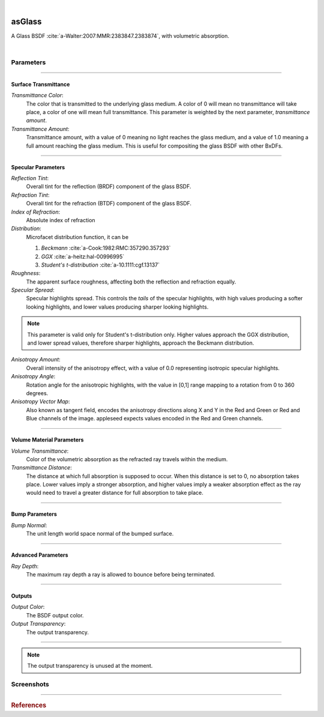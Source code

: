 .. _label_as_glass:

.. fix_img_align::

|
 
.. image:: /_images/icons/asGlass.png
   :width: 128px
   :align: left
   :height: 128px
   :alt: Glass BSDF

asGlass
*******

A Glass BSDF :cite:`a-Walter:2007:MMR:2383847.2383874`, with volumetric absorption.

|

Parameters
----------

.. bogus directive to silence warnings::

-----

Surface Transmittance
^^^^^^^^^^^^^^^^^^^^^

*Transmittance Color*:
    The color that is transmitted to the underlying glass medium. A color of 0 will mean no transmittance will take place, a color of one will mean full transmittance. This parameter is weighted by the next parameter, *transmittance amount*.

*Transmittance Amount*:
    Transmittance amount, with a value of 0 meaning no light reaches the glass medium, and a value of 1.0 meaning a full amount reaching the glass medium. This is useful for compositing the glass BSDF with other BxDFs.

-----

Specular Parameters
^^^^^^^^^^^^^^^^^^^

*Reflection Tint*:
    Overall tint for the reflection (BRDF) component of the glass BSDF.

*Refraction Tint*:
    Overall tint for the refraction (BTDF) component of the glass BSDF.  

*Index of Refraction*:
    Absolute index of refraction

*Distribution*:
    Microfacet distribution function, it can be

    1. *Beckmann* :cite:`a-Cook:1982:RMC:357290.357293`
    2. *GGX* :cite:`a-heitz:hal-00996995` 
    3. *Student's t-distribution* :cite:`a-10.1111:cgf.13137`

*Roughness*:
    The apparent surface roughness, affecting both the reflection and refraction equally.

*Specular Spread*:
    Specular highlights spread. This controls the *tails* of the specular highlights, with high values producing a softer looking highlights, and lower values producing sharper looking highlights.
    
.. note:: This parameter is valid only for Student's t-distribution only. Higher values approach the GGX distribution, and lower spread values, therefore sharper highlights, approach the Beckmann distribution.

*Anisotropy Amount*:
    Overall intensity of the anisotropy effect, with a value of 0.0 representing isotropic specular highlights.

*Anisotropy Angle*:
    Rotation angle for the anisotropic highlights, with the value in [0,1] range mapping to a rotation from 0 to 360 degrees.

*Anisotropy Vector Map*:
    Also known as tangent field, encodes the anisotropy directions along X and Y in the Red and Green or Red and Blue channels of the image. appleseed expects values encoded in the Red and Green channels.

-----

Volume Material Parameters
^^^^^^^^^^^^^^^^^^^^^^^^^^

*Volume Transmittance*:
    Color of the volumetric absorption as the refracted ray travels within the medium.

*Transmittance Distance*:
    The distance at which full absorption is supposed to occur. When this distance is set to 0, no absorption takes place. Lower values imply a stronger absorption, and higher values imply a weaker absorption effect as the ray would need to travel a greater distance for full absorption to take place.

-----

Bump Parameters
^^^^^^^^^^^^^^^

*Bump Normal*:
    The unit length world space normal of the bumped surface.

.....

Advanced Parameters
^^^^^^^^^^^^^^^^^^^

*Ray Depth*:
    The maximum ray depth a ray is allowed to bounce before being terminated.

-----

Outputs
^^^^^^^

*Output Color*:
    The BSDF output color.

*Output Transparency*:
    The output transparency.

-----

.. note:: The output transparency is unused at the moment.

.. _label_asglass_screenshots:

Screenshots
-----------

.. thumbnail:: /_images/screenshots/glass/glass_ice_beckmann_green_volume_bump.png
   :group: shots_as_glass_group_A
   :width: 10%
   :title:

   Glass with scalar bump mapping creating the appearance of ice. Using the Beckmann MDF with roughness set to 0.032, IOR to 1.489, and absorption with a slight green/cyan tint with distance set to 35 units.

.. thumbnail:: /_images/screenshots/glass/glass_engraving_w_absorption1.png
   :group: shots_as_glass_group_A
   :width: 10%
   :title:

   Engraved glass with high roughness, using the Beckmann distribution, and a slight green, sodium glass like tint, with absorption.

.. thumbnail:: /_images/screenshots/glass/glass_ice_normal_mapped1.png
   :group: shots_as_glass_group_A
   :width: 10%
   :title:

   Glass with heavy tangent space normal mapping creating the appearance of a rough ice cube. The MDF used was the Beckmann MDF, roughness 0.068, ior 1.467.

.. thumbnail:: /_images/screenshots/glass/glass_sharp_sodium_glass.png
   :group: shots_as_glass_group_A
   :width: 10%
   :title:

   Smooth glass with slight green absorption, creating the appearance of sodium glass. The MDF used was the Beckmann MDF, and roughness was set at 0.001.

.. thumbnail:: /_images/screenshots/glass/glass_ice_anisotropy_absorption1.png
   :group: shots_as_glass_group_A
   :width: 10%
   :title:

   Glass used to create the appearance of sea ice with blue absorption, mapped roughness, bump mapping, and anisotropy.

.. thumbnail:: /_images/screenshots/glass/glass_very_rough_with_high_bump.png
   :group: shots_as_glass_group_A
   :width: 10%
   :title:

   Glass with a high frequency noise applied as bump mapping, with high intensity, creating the appearance of a very rough, almost diffuse like surface.

.. thumbnail:: /_images/screenshots/glass/glass_sharp_hammered_w_absorption.png
   :group: shots_as_glass_group_A
   :width: 10%
   :title:

   Hammered glass with slight green absorption. Specular roughness set to 0.01 with the Beckmann MDF.

.. thumbnail:: /_images/screenshots/glass/glass_std_spread1.png
   :group: shots_as_glass_group_A
   :width: 10%
   :title:

   Sharp glass with long specular highlight tails, creating the appearance of a thin veil over the specular highlights. Using Student's t-distribution with a specular roughness of 0.05, specular spread of 0.25, and with a IOR set to 1.64.

.. thumbnail:: /_images/screenshots/glass/glass_beckmann_engraving2.png
   :group: shots_as_glass_group_A
   :width: 10%
   :title:

   Engraved rough glass using the Beckmann distribution, and a IOR of 1.5.

.. thumbnail:: /_images/screenshots/glass/glass_beckmann_ice_normalmap2.png
   :group: shots_as_glass_group_A
   :width: 10%
   :title:

   Tangent space normal mapped glass, creating the appearance of mildly rough ice, using the Beckmann MDF.

.. thumbnail:: /_images/screenshots/glass/glass_engraving_green_absorption.png
   :group: shots_as_glass_group_A
   :width: 10%
   :title:

   Engraved glass with texture mapped roughness, Student's t-distribution, green absorption.

.. thumbnail:: /_images/screenshots/glass/glass_engraving_rough2.png
   :group: shots_as_glass_group_A
   :width: 10%
   :title:

   Art nouveau like engraved glass, with a greyscale pattern driving the specular roughness, and a coloured pattern driving the absorption color. Using the GGX distribution, IOR set to 1.5.

.. thumbnail:: /_images/screenshots/glass/glass_engraving_green_absorption2.png
   :group: shots_as_glass_group_A
   :width: 10%
   :title:

   Engraving texture showing transition from smooth to moderately rough engraving details and green absorption.

.. thumbnail:: /_images/screenshots/glass/glass_dragon_engraving_ggx.png
   :group: shots_as_glass_group_A
   :width: 10%
   :title:

   Engraved glass with moderate to high roughness using the GGX distribution.

.. thumbnail:: /_images/screenshots/glass/glass_artdeco_absorption.png
   :group: shots_as_glass_group_A
   :width: 10%
   :title:

   Art deco texture driving the absorption color with a greyscale version controlling the surface roughness. Using the Beckmann MDF and an IOR of 1.55.

.. thumbnail:: /_images/screenshots/glass/glass_engraving_rough_absorption.png
   :group: shots_as_glass_group_A
   :width: 10%
   :title:

   Glass with mapped high roughness engraving and absorption.

.. thumbnail:: /_images/screenshots/glass/glass_smooth_beckmann_blue.png
   :group: shots_as_glass_group_A
   :width: 10%
   :title:

   Smooth glass with blue absorption, Beckmann MDF.

.. thumbnail:: /_images/screenshots/glass/glass_ice_rough_normalmapped.png
   :group: shots_as_glass_group_A
   :width: 10%
   :title:

   Rough ice, with tangent space normal mapping, texture driving the specular highlights roughness, blue absorption.

-----

.. rubric:: References

.. bibliography:: /bibtex/references.bib
    :labelprefix: A
    :keyprefix: a-

